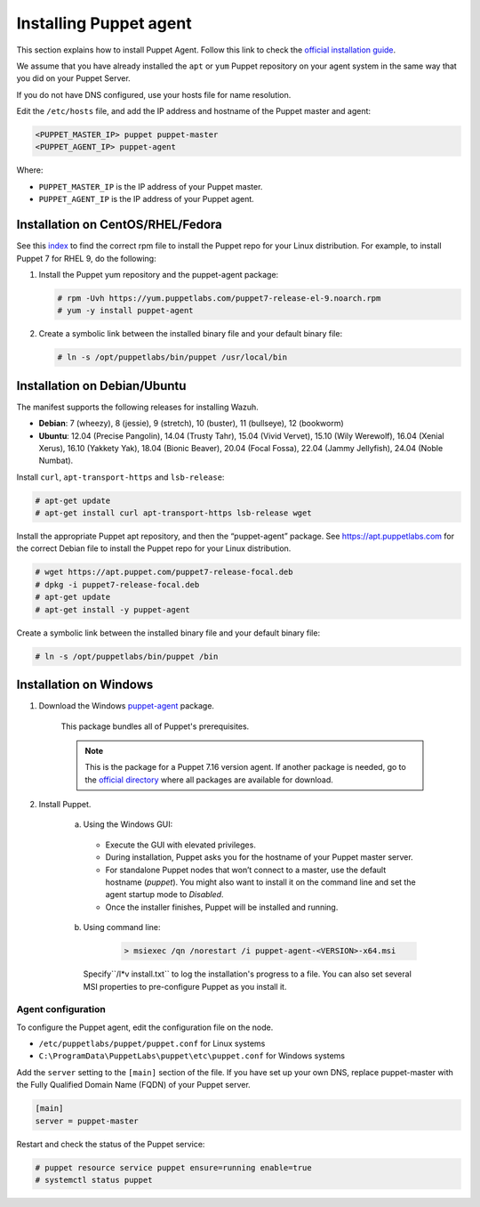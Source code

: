 .. Copyright (C) 2015, Wazuh, Inc.

.. meta::
   :description: Learn how to install a Puppet agent in this section of the Wazuh documentation. 

.. _setup_puppet_agent:

Installing Puppet agent
=======================

This section explains how to install Puppet Agent. Follow this link to check the `official installation guide <https://puppet.com/docs/puppet/6.4/install_agents.html>`_.

We assume that you have already installed the ``apt`` or ``yum`` Puppet repository on your agent system in the same way that you did on your Puppet Server.

If you do not have DNS configured, use your hosts file for name resolution.

Edit the ``/etc/hosts`` file, and add the IP address and hostname of the Puppet master and agent:

.. code-block:: console

    <PUPPET_MASTER_IP> puppet puppet-master
    <PUPPET_AGENT_IP> puppet-agent

Where:

- ``PUPPET_MASTER_IP`` is the IP address of your Puppet master.
- ``PUPPET_AGENT_IP`` is the IP address of your Puppet agent.


Installation on CentOS/RHEL/Fedora
----------------------------------

See this `index <https://yum.puppetlabs.com/>`_ to find the correct rpm file to install the Puppet repo for your Linux distribution. For example, to install Puppet 7 for RHEL 9, do the following:

#. Install the Puppet yum repository and the puppet-agent package:

   .. code-block:: console

      # rpm -Uvh https://yum.puppetlabs.com/puppet7-release-el-9.noarch.rpm
      # yum -y install puppet-agent

#. Create a symbolic link between the installed binary file and your default binary file:

   .. code-block:: console

      # ln -s /opt/puppetlabs/bin/puppet /usr/local/bin


Installation on Debian/Ubuntu
-----------------------------

The manifest supports the following releases for installing Wazuh.

-  **Debian**: 7 (wheezy), 8 (jessie), 9 (stretch), 10 (buster), 11 (bullseye), 12 (bookworm)

-  **Ubuntu**: 12.04 (Precise Pangolin), 14.04 (Trusty Tahr), 15.04 (Vivid Vervet), 15.10 (Wily Werewolf), 16.04 (Xenial Xerus), 16.10 (Yakkety Yak), 18.04 (Bionic Beaver), 20.04 (Focal Fossa), 22.04 (Jammy Jellyfish), 24.04 (Noble Numbat).

Install ``curl``, ``apt-transport-https`` and ``lsb-release``:

.. code-block:: console

    # apt-get update
    # apt-get install curl apt-transport-https lsb-release wget


Install the appropriate Puppet apt repository, and then the “puppet-agent” package. See https://apt.puppetlabs.com for the correct Debian file to install the Puppet repo for your Linux distribution.

.. code-block:: console

    # wget https://apt.puppet.com/puppet7-release-focal.deb
    # dpkg -i puppet7-release-focal.deb
    # apt-get update
    # apt-get install -y puppet-agent


Create a symbolic link between the installed binary file and your default binary file:

.. code-block:: console

    # ln -s /opt/puppetlabs/bin/puppet /bin


Installation on Windows
-----------------------

1. Download the Windows `puppet-agent <https://downloads.puppetlabs.com/windows/puppet5/puppet-agent-5.1.0-x86.msi>`_ package.

    This package bundles all of Puppet's prerequisites.

    .. note::
      This is the package for a Puppet 7.16 version agent. If another package is needed, go to the `official directory <https://downloads.puppetlabs.com/windows/puppet7/>`_ where all packages are available for download.


2. Install Puppet.

    a. Using the Windows GUI:

      - Execute the GUI with elevated privileges.
      - During installation, Puppet asks you for the hostname of your Puppet master server.
      - For standalone Puppet nodes that won’t connect to a master, use the default hostname (`puppet`). You might also want to install it on the command line and set the agent startup mode to `Disabled`.
      - Once the installer finishes, Puppet will be installed and running.


    b. Using command line:

        .. code-block:: console

           > msiexec /qn /norestart /i puppet-agent-<VERSION>-x64.msi

      Specify``/l*v install.txt`` to log the installation's progress to a file. You can also set several MSI properties to pre-configure Puppet as you install it.     


Agent configuration
^^^^^^^^^^^^^^^^^^^

To configure the Puppet agent, edit the configuration file on the node.

- ``/etc/puppetlabs/puppet/puppet.conf`` for Linux systems

- ``C:\ProgramData\PuppetLabs\puppet\etc\puppet.conf`` for Windows systems

Add the ``server`` setting to the ``[main]`` section of the file. If you have set up your own DNS, replace puppet-master with the Fully Qualified Domain Name (FQDN) of your Puppet server.

.. code-block:: none

   [main]
   server = puppet-master

Restart and check the status of the Puppet service:

.. code-block:: console

    # puppet resource service puppet ensure=running enable=true
    # systemctl status puppet
